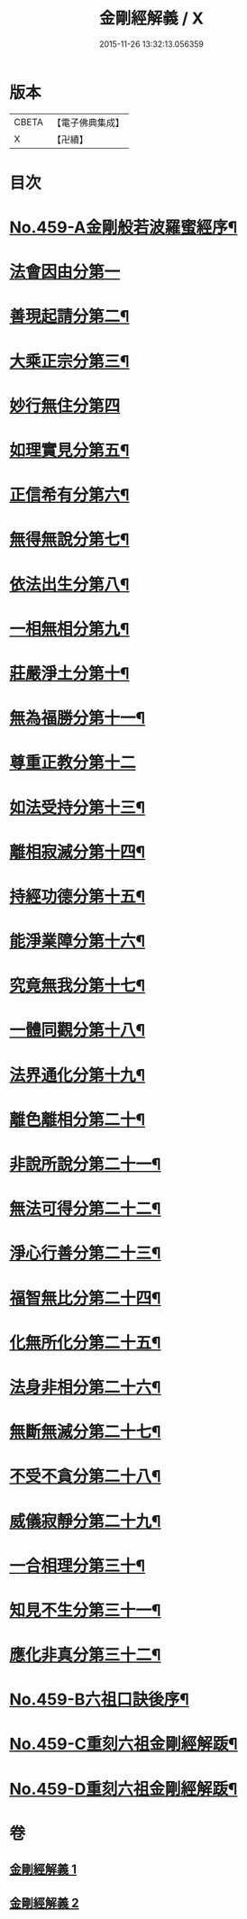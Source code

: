 #+TITLE: 金剛經解義 / X
#+DATE: 2015-11-26 13:32:13.056359
* 版本
 |     CBETA|【電子佛典集成】|
 |         X|【卍續】    |

* 目次
* [[file:KR6c0047_001.txt::001-0517a1][No.459-A金剛般若波羅蜜經序¶]]
* [[file:KR6c0047_001.txt::0517c15][法會因由分第一]]
* [[file:KR6c0047_001.txt::0518b12][善現起請分第二¶]]
* [[file:KR6c0047_001.txt::0519a20][大乘正宗分第三¶]]
* [[file:KR6c0047_001.txt::0519c24][妙行無住分第四]]
* [[file:KR6c0047_001.txt::0520b22][如理實見分第五¶]]
* [[file:KR6c0047_001.txt::0520c20][正信希有分第六¶]]
* [[file:KR6c0047_001.txt::0521c3][無得無說分第七¶]]
* [[file:KR6c0047_001.txt::0522a7][依法出生分第八¶]]
* [[file:KR6c0047_001.txt::0522b14][一相無相分第九¶]]
* [[file:KR6c0047_001.txt::0523a19][莊嚴淨土分第十¶]]
* [[file:KR6c0047_001.txt::0523c5][無為福勝分第十一¶]]
* [[file:KR6c0047_002.txt::002-0523c21][尊重正教分第十二]]
* [[file:KR6c0047_002.txt::0524a18][如法受持分第十三¶]]
* [[file:KR6c0047_002.txt::0524c12][離相寂滅分第十四¶]]
* [[file:KR6c0047_002.txt::0526b14][持經功德分第十五¶]]
* [[file:KR6c0047_002.txt::0527a18][能淨業障分第十六¶]]
* [[file:KR6c0047_002.txt::0527c6][究竟無我分第十七¶]]
* [[file:KR6c0047_002.txt::0528c19][一體同觀分第十八¶]]
* [[file:KR6c0047_002.txt::0529b7][法界通化分第十九¶]]
* [[file:KR6c0047_002.txt::0529b14][離色離相分第二十¶]]
* [[file:KR6c0047_002.txt::0529c11][非說所說分第二十一¶]]
* [[file:KR6c0047_002.txt::0530a6][無法可得分第二十二¶]]
* [[file:KR6c0047_002.txt::0530a14][淨心行善分第二十三¶]]
* [[file:KR6c0047_002.txt::0530b6][福智無比分第二十四¶]]
* [[file:KR6c0047_002.txt::0530b19][化無所化分第二十五¶]]
* [[file:KR6c0047_002.txt::0530c13][法身非相分第二十六¶]]
* [[file:KR6c0047_002.txt::0531a12][無斷無滅分第二十七¶]]
* [[file:KR6c0047_002.txt::0531a23][不受不貪分第二十八¶]]
* [[file:KR6c0047_002.txt::0531b8][威儀寂靜分第二十九¶]]
* [[file:KR6c0047_002.txt::0531b15][一合相理分第三十¶]]
* [[file:KR6c0047_002.txt::0531c15][知見不生分第三十一¶]]
* [[file:KR6c0047_002.txt::0532a13][應化非真分第三十二¶]]
* [[file:KR6c0047_002.txt::0532b8][No.459-B六祖口訣後序¶]]
* [[file:KR6c0047_002.txt::0533c9][No.459-C重刻六祖金剛經解䟦¶]]
* [[file:KR6c0047_002.txt::0534a7][No.459-D重刻六祖金剛經解䟦¶]]
* 卷
** [[file:KR6c0047_001.txt][金剛經解義 1]]
** [[file:KR6c0047_002.txt][金剛經解義 2]]

